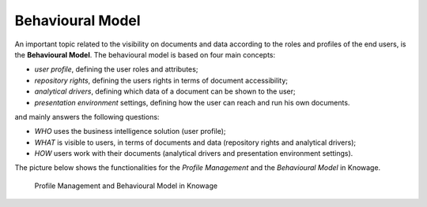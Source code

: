 Behavioural Model
########################################################################################################################


An important topic related to the visibility on documents and data according to the roles and profiles of the end users, is the **Behavioural Model**.
The behavioural model is based on four main concepts:

-  *user profile*, defining the user roles and attributes;
-  *repository rights*, defining the users rights in terms of document accessibility;
-  *analytical drivers*, defining which data of a document can be shown to the user;
-  *presentation environment* settings, defining how the user can reach and run his own documents.

and mainly answers the following questions:

-  *WHO* uses the business intelligence solution (user profile);
-  *WHAT* is visible to users, in terms of documents and data (repository rights and analytical drivers);
-  *HOW* users work with their documents (analytical drivers and presentation environment settings).

The picture below shows the functionalities for the *Profile Management* and the *Behavioural Model* in Knowage.

.. figure:: media/menu_profile_mng.png

   Profile Management and Behavioural Model in Knowage
